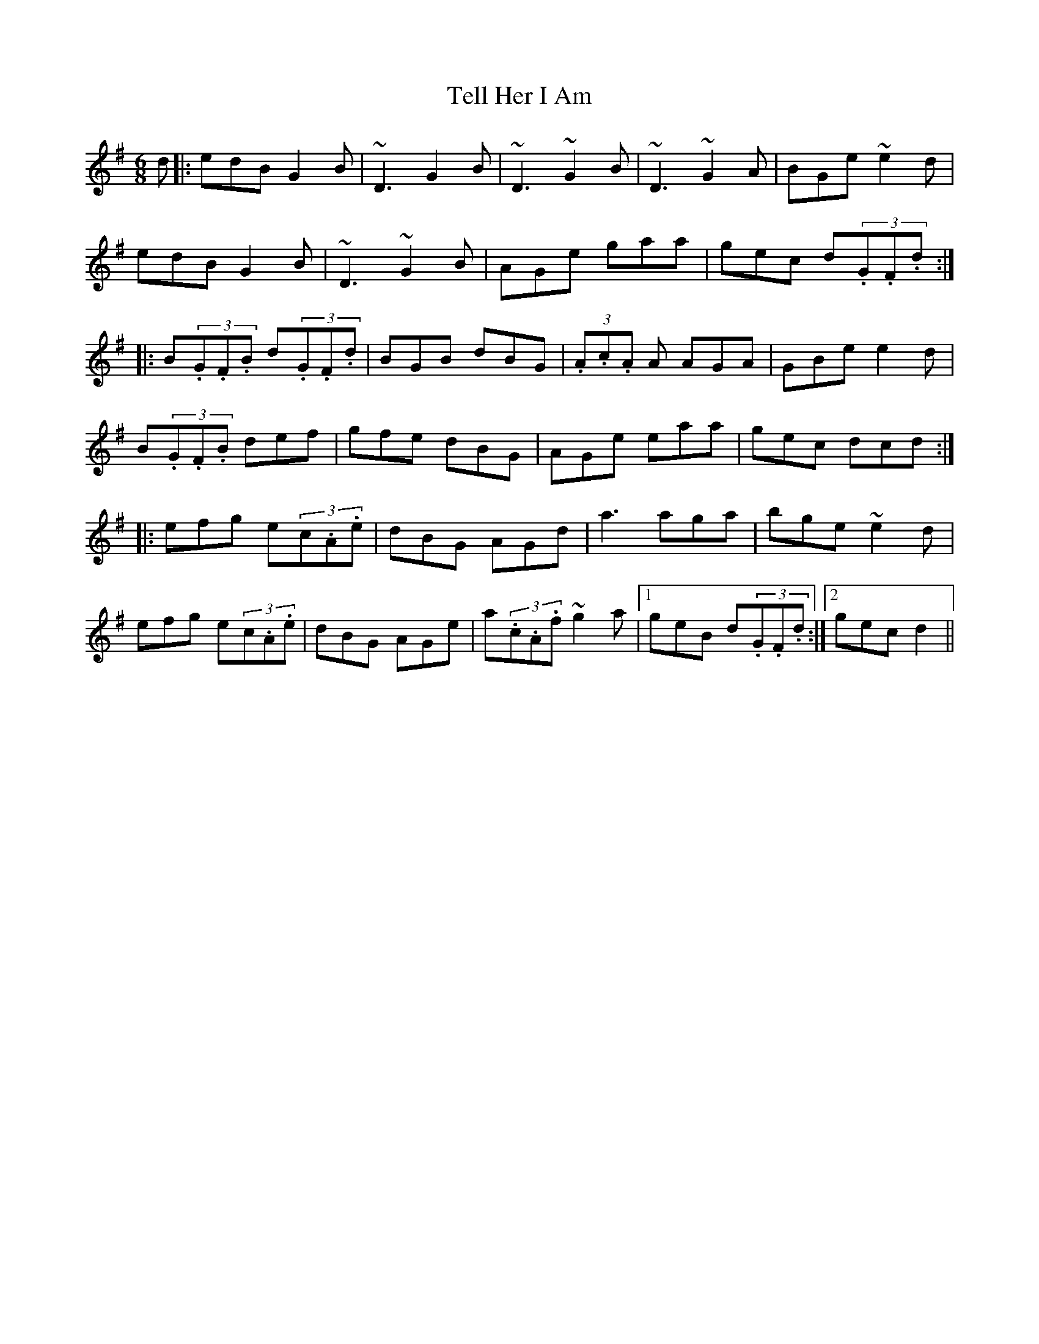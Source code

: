 X: 39603
T: Tell Her I Am
R: jig
M: 6/8
K: Gmajor
d|:edB G2B|~D3 G2B|~D3 ~G2B|~D3~G2A|BGe ~e2d|
edB G2B|~D3 ~G2B|AGe gaa|gec d(3.G.F.d:|
|:B(3.G.F.B d(3.G.F.d|BGB dBG|(3.A.c.A A AGA|GBe e2d|
B(3.G.F.B def|gfe dBG|AGe eaa|gec dcd:|
|:efg e(3c.A.e|dBG AGd|a3 aga|bge ~e2d|
efg e(3c.A.e|dBG AGe|a(3.c.A.f ~g2a|1 geB d(3.G.F.d:|2 gec d2||

